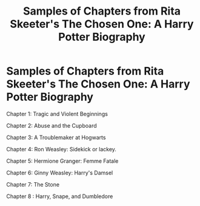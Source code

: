 #+TITLE: Samples of Chapters from Rita Skeeter's The Chosen One: A Harry Potter Biography

* Samples of Chapters from Rita Skeeter's The Chosen One: A Harry Potter Biography
:PROPERTIES:
:Author: Carnage678
:Score: 12
:DateUnix: 1589832354.0
:DateShort: 2020-May-19
:FlairText: Meta
:END:
Chapter 1: Tragic and Violent Beginnings

Chapter 2: Abuse and the Cupboard

Chapter 3: A Troublemaker at Hogwarts

Chapter 4: Ron Weasley: Sidekick or lackey.

Chapter 5: Hermione Granger: Femme Fatale

Chapter 6: Ginny Weasley: Harry's Damsel

Chapter 7: The Stone

Chapter 8 : Harry, Snape, and Dumbledore

